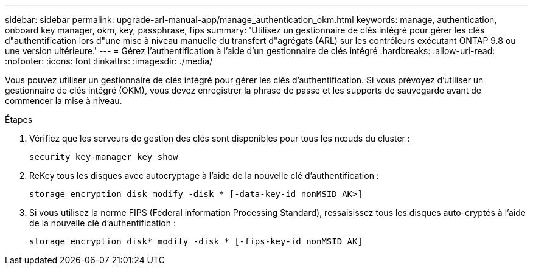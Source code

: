 ---
sidebar: sidebar 
permalink: upgrade-arl-manual-app/manage_authentication_okm.html 
keywords: manage, authentication, onboard key manager, okm, key, passphrase, fips 
summary: 'Utilisez un gestionnaire de clés intégré pour gérer les clés d"authentification lors d"une mise à niveau manuelle du transfert d"agrégats (ARL) sur les contrôleurs exécutant ONTAP 9.8 ou une version ultérieure.' 
---
= Gérez l'authentification à l'aide d'un gestionnaire de clés intégré
:hardbreaks:
:allow-uri-read: 
:nofooter: 
:icons: font
:linkattrs: 
:imagesdir: ./media/


[role="lead"]
Vous pouvez utiliser un gestionnaire de clés intégré pour gérer les clés d'authentification. Si vous prévoyez d'utiliser un gestionnaire de clés intégré (OKM), vous devez enregistrer la phrase de passe et les supports de sauvegarde avant de commencer la mise à niveau.

.Étapes
. Vérifiez que les serveurs de gestion des clés sont disponibles pour tous les nœuds du cluster :
+
`security key-manager key show`

. ReKey tous les disques avec autocryptage à l'aide de la nouvelle clé d'authentification :
+
`storage encryption disk modify -disk * [-data-key-id nonMSID AK>]`

. Si vous utilisez la norme FIPS (Federal information Processing Standard), ressaisissez tous les disques auto-cryptés à l'aide de la nouvelle clé d'authentification :
+
`storage encryption disk* modify -disk * [-fips-key-id nonMSID AK]`


